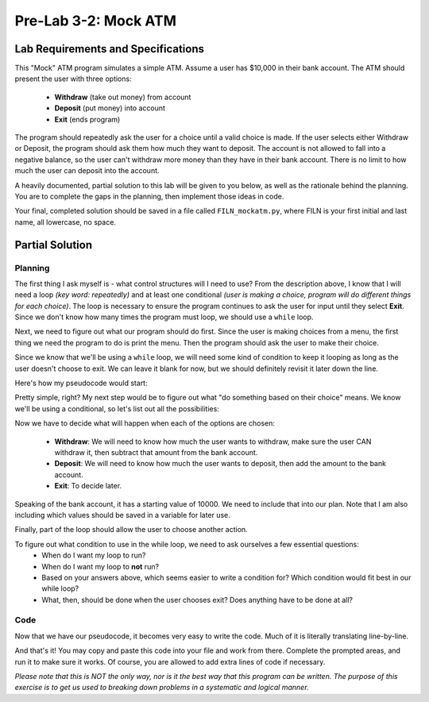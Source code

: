 .. qnum::
   :start: 1
   :prefix: lab03-02-1-

..  Copyright (C) 2016 Timothy Chen.  Permission is granted to copy, distribute
    and/or modify this document under the terms of the GNU Free Documentation
    License, Version 1.3 or any later version published by the Free Software
    Foundation; with the Invariant Sections being Contributor List, Lesson 00-01: 
    Introduction To The Course, no Front-Cover Texts, and no Back-Cover Texts.  
    A copy of the license is included in the section entitled "GNU Free 
    Documentation License".


Pre-Lab 3-2: Mock ATM
=====================

Lab Requirements and Specifications
-----------------------------------

This "Mock" ATM program simulates a simple ATM.  Assume a user has $10,000 in their bank account.  The ATM should present the user with three options:

    - **Withdraw** (take out money) from account
    - **Deposit** (put money) into account
    - **Exit** (ends program)

The program should repeatedly ask the user for a choice until a valid choice is made.  If the user selects either Withdraw or Deposit, the program should ask them how much they want to deposit.  The account is not allowed to fall into a negative balance, so the user can't withdraw more money than they have in their bank account.  There is no limit to how much the user can deposit into the account.

A heavily documented, partial solution to this lab will be given to you below, as well as the rationale behind the planning.  You are to complete the gaps in the planning, then implement those ideas in code.

Your final, completed solution should be saved in a file called ``FILN_mockatm.py``, where FILN is your first initial and last name, all lowercase, no space.

Partial Solution
----------------

Planning
~~~~~~~~

The first thing I ask myself is - what control structures will I need to use?  From the description above, I know that I will need a loop *(key word: repeatedly)* and at least one conditional *(user is making a choice, program will do different things for each choice)*.  The loop is necessary to ensure the program continues to ask the user for input until they select **Exit**. Since we don't know how many times the program must loop, we should use  a ``while`` loop.

Next, we need to figure out what our program should do first.  Since the user is making choices from a menu, the first thing we need the program to do is print the menu. Then the program should ask the user to make their choice.

Since we know that we'll be using a ``while`` loop, we will need some kind of condition to keep it looping as long as the user doesn't choose to exit.  We can leave it blank for now, but we should definitely revisit it later down the line.

Here's how my pseudocode would start:

.. code-block:: python
    :linenos:
    :emphasize-lines: 1,2,3,4

    #present the user with their choices
    #ask user to choose from options and save in variable
    #while ______________
        #do something based on their choice
    
Pretty simple, right?  My next step would be to figure out what "do something based on their choice" means.  We know we'll be using a conditional, so let's list out all the possibilities:

.. code-block:: python
    :linenos:
    :emphasize-lines: 4,5,6,7,8,9

    #present the user with their choices
    #ask user to choose from options and save in variable
    #while _____
        #if the user chooses withdraw
            #do something to take money out
        #if the user chooses deposit
            #do something else to put money in
        #if the user chooses exit
            #_____

Now we have to decide what will happen when each of the options are chosen:

    - **Withdraw**: We will need to know how much the user wants to withdraw, make sure the user CAN withdraw it, then subtract that amount from the bank account.
    - **Deposit**: We will need to know how much the user wants to deposit, then add the amount to the bank account.
    - **Exit**: To decide later.

Speaking of the bank account, it has a starting value of 10000.  We need to include that into our plan.  Note that I am also including which values should be saved in a variable for later use.

.. code-block:: python
    :linenos:
    :emphasize-lines: 1,6,7,8,9,10,12,13
    
    #set account to 10000
    #present the user with their choices
    #ask user to choose from options and save in variable
    #while _____
        #if the user chooses withdraw
            #ask the user how much they want to withdraw and save it in variable
            #if the amount is too much
                #tell the user its too much
            #otherwise
                #subtract that amount from account
        #if the user chooses deposit
            #ask the user how much they want to deposit and save it in variable
            #add that amount to account
        #if the user chooses exit
            #_____
        

Finally, part of the loop should allow the user to choose another action.

.. code-block:: python
    :linenos:
    :emphasize-lines: 17,18
    
    #set account to 10000
    #present the user with their choices
    #ask user to choose from options and save in variable
    #while _____
        #if the user chooses withdraw
            #ask the user how much they want to withdraw and save it in variable
            #if the amount is too much
                #tell the user its too much
            #otherwise
                #subtract that amount from account
        #if the user chooses deposit
            #ask the user how much they want to deposit and save it in variable
            #add that amount to account
        #if the user chooses exit
            #_____
        
        #present user with their choices again
        #ask user to choose from options and save in same variable as first time

To figure out what condition to use in the while loop, we need to ask ourselves a few essential questions:
    - When do I want my loop to run?
    - When do I want my loop to **not** run?
    - Based on your answers above, which seems easier to write a condition for?  Which condition would fit best in our while loop?
    - What, then, should be done when the user chooses exit?  Does anything have to be done at all?


Code
~~~~

Now that we have our pseudocode, it becomes very easy to write the code.  Much of it is literally translating line-by-line.

.. code-block:: python
    :linenos:
    
    bank_account = 10000
    print("1. Withdraw \n2. Deposit \n3. Exit")
    choice = input("Welcome to ATM! Pick from above [1|2|3]:")
    while _____: #student completes while loop
        if choice == "1": #user chooses 'withdraw'
            #student does this part
        elif choice == "2":
            amount = input("How much to deposit: ")
            bank_account = bank_account + amount
        elif choice == "3": #user chooses 'exit'
            #student does this part too
        
        print("1. Withdraw \n2. Deposit \n3. Exit")
        choice = input("Pick from above [1|2|3]:")
    
And that's it!  You may copy and paste this code into your file and work from there.  Complete the prompted areas, and run it to make sure it works.  Of course, you are allowed to add extra lines of code if necessary.

*Please note that this is NOT the only way, nor is it the best way that this program can be written.  The purpose of this exercise is to get us used to breaking down problems in a systematic and logical manner.*
